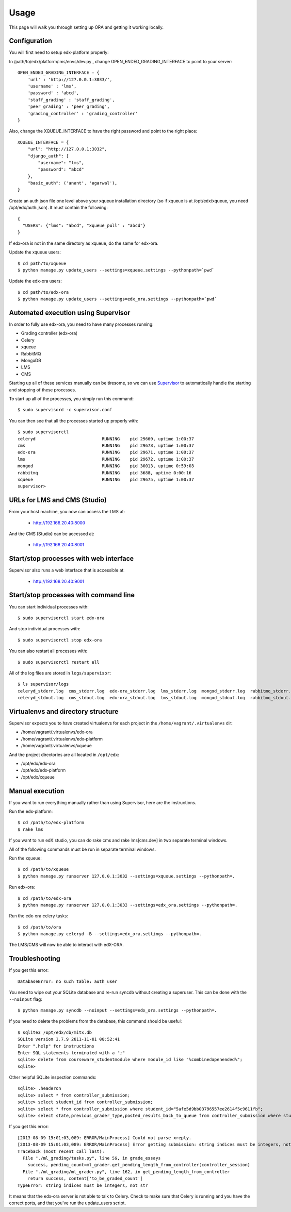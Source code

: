 ==================================
Usage
==================================

This page will walk you through setting up ORA and getting it working locally.

Configuration
--------------------------------------------------

You will first need to setup edx-platform properly:

In /path/to/edx/platform/lms/envs/dev.py , change OPEN_ENDED_GRADING_INTERFACE to point to your server::

    OPEN_ENDED_GRADING_INTERFACE = {
        'url' : 'http://127.0.0.1:3033/',
        'username' : 'lms',
        'password' : 'abcd',
        'staff_grading' : 'staff_grading',
        'peer_grading' : 'peer_grading',
        'grading_controller' : 'grading_controller'
    }

Also, change the XQUEUE_INTERFACE to have the right password and point to the right place::

    XQUEUE_INTERFACE = {
        "url": "http://127.0.0.1:3032",
        "django_auth": {
            "username": "lms",
            "password": "abcd"
        },
        "basic_auth": ('anant', 'agarwal'),
    }

Create an auth.json file one level above your xqueue installation directory (so if xqueue is at /opt/edx/xqueue, you need /opt/edx/auth.json).
It must contain the following::

    {
      "USERS": {"lms": "abcd", "xqueue_pull" : "abcd"}
    }

If edx-ora is not in the same directory as xqueue, do the same for edx-ora.

Update the xqueue users::

    $ cd path/to/xqueue
    $ python manage.py update_users --settings=xqueue.settings --pythonpath=`pwd`

Update the edx-ora users::

    $ cd path/to/edx-ora
    $ python manage.py update_users --settings=edx_ora.settings --pythonpath=`pwd`


Automated execution using Supervisor
------------------------------------

In order to fully use edx-ora, you need to have many processes running:

* Grading controller (edx-ora)
* Celery
* xqueue
* RabbitMQ
* MongoDB
* LMS
* CMS

Starting up all of these services manually can be tiresome, so we can use Supervisor_ to automatically handle the starting and stopping of these processes.

To start up all of the processes, you simply run this command::

    $ sudo supervisord -c supervisor.conf

You can then see that all the processes started up properly with::

    $ sudo supervisorctl
    celeryd                          RUNNING    pid 29669, uptime 1:00:37
    cms                              RUNNING    pid 29678, uptime 1:00:37
    edx-ora                          RUNNING    pid 29671, uptime 1:00:37
    lms                              RUNNING    pid 29672, uptime 1:00:37
    mongod                           RUNNING    pid 30013, uptime 0:59:08
    rabbitmq                         RUNNING    pid 3688, uptime 0:00:16
    xqueue                           RUNNING    pid 29675, uptime 1:00:37
    supervisor>

URLs for LMS and CMS (Studio)
-----------------------------

From your host machine, you now can access the LMS at:

    * http://192.168.20.40:8000

And the CMS (Studio) can be accessed at:

    * http://192.168.20.40:8001
    

Start/stop processes with web interface
---------------------------------------

Supervisor also runs a web interface that is accessible at: 

    * http://192.168.20.40:9001
    
.. image:: supervisor.png
   :width: 800px
   :alt: Supervisor screenshot


Start/stop processes with command line
--------------------------------------

You can start individual processes with::

    $ sudo supervisorctl start edx-ora

And stop individual processes with::

    $ sudo supervisorctl stop edx-ora

You can also restart all processes with::

    $ sudo supervisorctl restart all

All of the log files are stored in ``logs/supervisor``::

    $ ls supervisor/logs
    celeryd_stderr.log  cms_stderr.log  edx-ora_stderr.log  lms_stderr.log  mongod_stderr.log  rabbitmq_stderr.log  supervisord.log    xqueue_stdout.log
    celeryd_stdout.log  cms_stdout.log  edx-ora_stdout.log  lms_stdout.log  mongod_stdout.log  rabbitmq_stdout.log  xqueue_stderr.log


Virtualenvs and directory structure
-----------------------------------

Supervisor expects you to have created virtualenvs for each project in the ``/home/vagrant/.virtualenvs`` dir:

* /home/vagrant/.virtualenvs/edx-ora
* /home/vagrant/.virtualenvs/edx-platform
* /home/vagrant/.virtualenvs/xqueue

And the project directories are all located in ``/opt/edx``:

* /opt/edx/edx-ora
* /opt/edx/edx-platform
* /opt/edx/xqueue

.. _Supervisor: http://supervisord.org

Manual execution
----------------

If you want to run everything manually rather than using Supervisor, here are the instructions.

Run the edx-platform::

    $ cd /path/to/edx-platform
    $ rake lms

If you want to run edX studio, you can do rake cms and rake lms[cms.dev] in two separate terminal windows.

All of the following commands must be run in separate terminal windows.

Run the xqueue::

    $ cd /path/to/xqueue
    $ python manage.py runserver 127.0.0.1:3032 --settings=xqueue.settings --pythonpath=.

Run edx-ora::

    $ cd /path/to/edx-ora
    $ python manage.py runserver 127.0.0.1:3033 --settings=edx_ora.settings --pythonpath=.

Run the edx-ora celery tasks::

    $ cd /path/to/ora
    $ python manage.py celeryd -B --settings=edx_ora.settings --pythonpath=.

The LMS/CMS will now be able to interact with edX-ORA.


Troubleshooting
---------------

If you get this error::

    DatabaseError: no such table: auth_user

You need to wipe out your SQLite database and re-run syncdb without creating a superuser. This can be done with the ``--noinput`` flag::

    $ python manage.py syncdb --noinput --settings=edx_ora.settings --pythonpath=.


If you need to delete the problems from the database, this command should be useful::

    $ sqlite3 /opt/edx/db/mitx.db 
    SQLite version 3.7.9 2011-11-01 00:52:41
    Enter ".help" for instructions
    Enter SQL statements terminated with a ";"
    sqlite> delete from courseware_studentmodule where module_id like "%combinedopenended%";
    sqlite> 

Other helpful SQLite inspection commands::

    sqlite> .headeron
    sqlite> select * from controller_submission;
    sqlite> select student_id from controller_submission;
    sqlite> select * from controller_submission where student_id="5afe5d9bb03796557ee2614f5c9611fb";
    sqlite> select state,previous_grader_type,posted_results_back_to_queue from controller_submission where student_id="5afe5d9bb03796557ee2614f5c9611fb";

If you get this error::

    [2013-08-09 15:01:03,089: ERROR/MainProcess] Could not parse xreply.
    [2013-08-09 15:01:03,089: ERROR/MainProcess] Error getting submission: string indices must be integers, not str
    Traceback (most recent call last):
      File "./ml_grading/tasks.py", line 56, in grade_essays
        success, pending_count=ml_grader.get_pending_length_from_controller(controller_session)
      File "./ml_grading/ml_grader.py", line 162, in get_pending_length_from_controller
        return success, content['to_be_graded_count']
    TypeError: string indices must be integers, not str

It means that the edx-ora server is not able to talk to Celery. 
Check to make sure that Celery is running and you have the correct ports, 
and that you've run the update_users script.